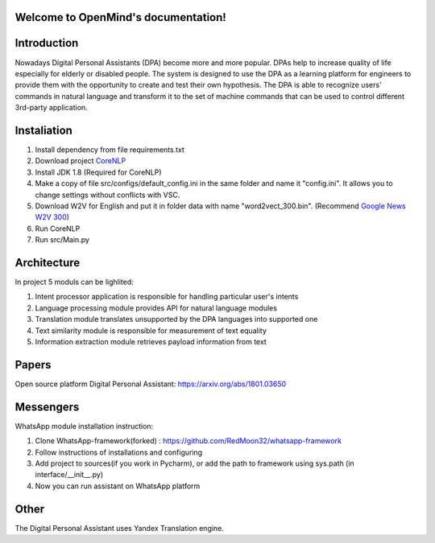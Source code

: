 .. OpenMind documentation master file, created by
   sphinx-quickstart on Tue May  8 08:03:17 2018.
   You can adapt this file completely to your liking, but it should at least
   contain the root `toctree` directive.

Welcome to OpenMind's documentation!
====================================
.. image:: https://readthedocs.org/projects/dpa/badge/?version=latest
   :target: http://dpa.readthedocs.io/en/latest/?badge=latest
   :alt: Documentation Status

Introduction
============

Nowadays Digital Personal Assistants (DPA) become more and more popular. DPAs help to increase quality of life especially for elderly or disabled people. The system is designed to use the DPA as a learning platform for engineers to provide them with the opportunity to create and test their own hypothesis. The DPA is able to recognize users' commands in natural language and transform it to the set of machine commands that can be used to control different 3rd-party application. 

Instaliation
============
1. Install dependency from file requirements.txt
2. Download project `CoreNLP <https://stanfordnlp.github.io/CoreNLP/>`_
3. Install JDK 1.8 (Required for CoreNLP)
4. Make a copy of file src/configs/default_config.ini in the same folder and name it "config.ini". It allows you to change settings without conflicts with VSC.
5. Download W2V for English and put it in folder data with name "word2vect_300.bin". (Recommend `Google News W2V 300 <https://github.com/mmihaltz/word2vec-GoogleNews-vectors>`_)
6. Run CoreNLP
7. Run src/Main.py


Architecture
============
In project 5 moduls can be lighlited:

1. Intent processor application is responsible for handling particular user's intents
2. Language processing module provides API for natural language modules
3. Translation module translates unsupported by the DPA languages into supported one
4. Text similarity module is responsible for measurement of text equality
5. Information extraction module retrieves payload information from text


Papers
======
Open source platform Digital Personal Assistant: `https://arxiv.org/abs/1801.03650 <https://arxiv.org/abs/1801.03650>`_

Messengers
==========

WhatsApp module installation instruction:

1. Clone WhatsApp-framework(forked) : https://github.com/RedMoon32/whatsapp-framework
2. Follow instructions of installations and configuring
3. Add project to sources(if you work in Pycharm), or  add the path to framework using sys.path
   (in interface/__init__.py)
4. Now you can run assistant on WhatsApp platform

Other
=====

The Digital Personal Assistant uses Yandex Translation engine.
